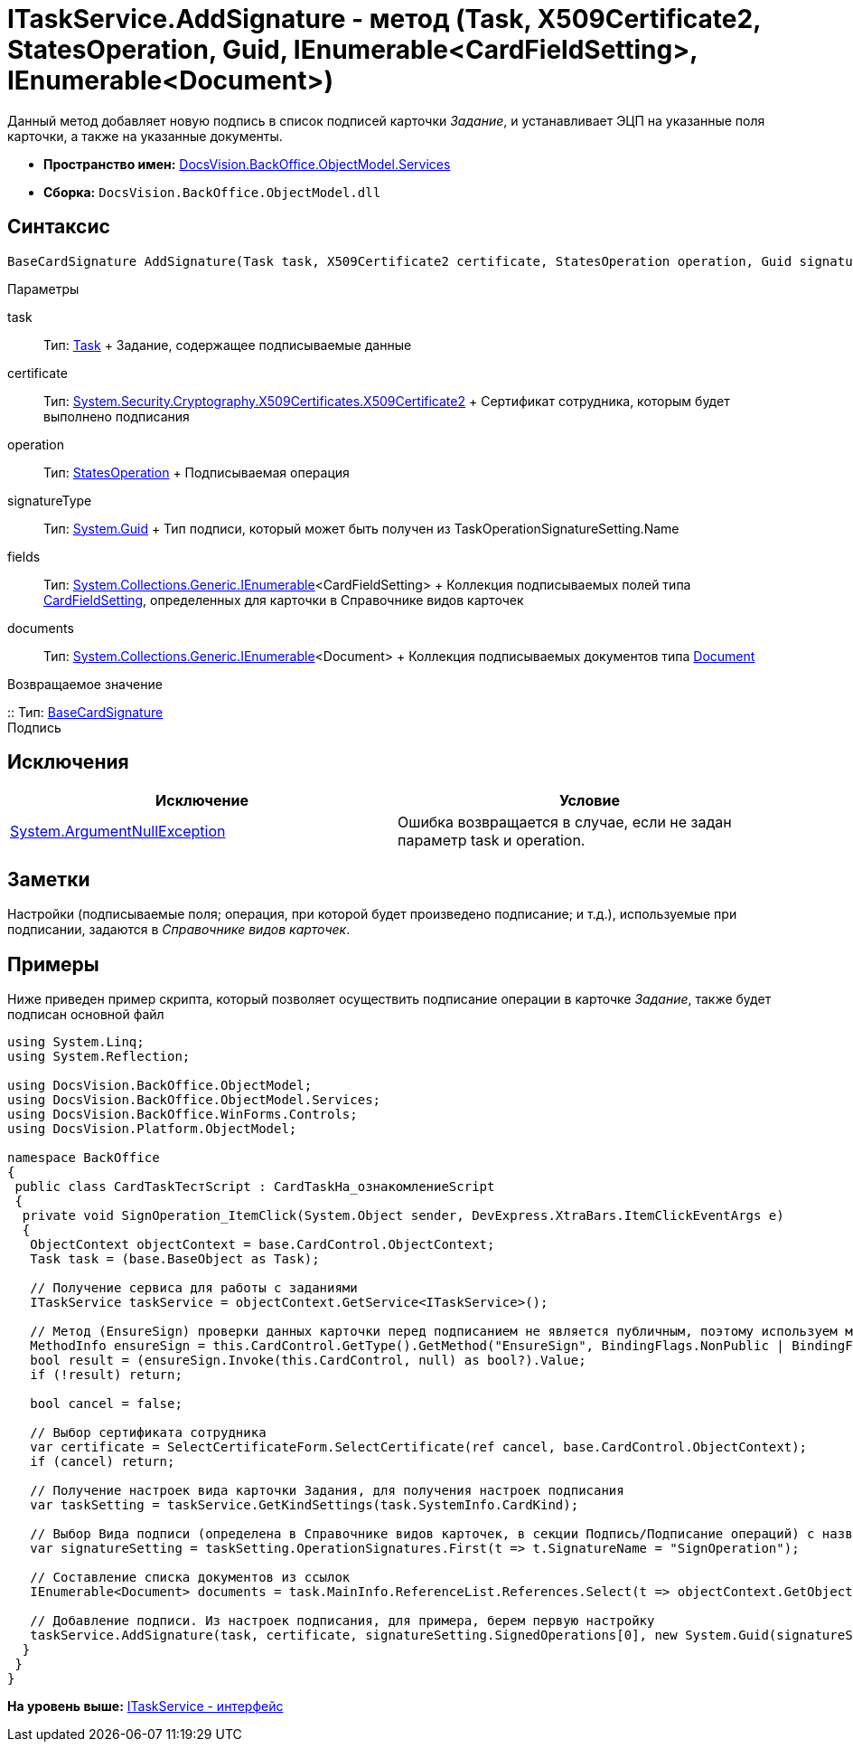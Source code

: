 = ITaskService.AddSignature - метод (Task, X509Certificate2, StatesOperation, Guid, IEnumerable<CardFieldSetting>, IEnumerable<Document>)

Данный метод добавляет новую подпись в список подписей карточки [.dfn .term]_Задание_, и устанавливает ЭЦП на указанные поля карточки, а также на указанные документы.

* [.keyword]*Пространство имен:* xref:Services_NS.adoc[DocsVision.BackOffice.ObjectModel.Services]
* [.keyword]*Сборка:* [.ph .filepath]`DocsVision.BackOffice.ObjectModel.dll`

== Синтаксис

[source,pre,codeblock,language-csharp]
----
BaseCardSignature AddSignature(Task task, X509Certificate2 certificate, StatesOperation operation, Guid signatureType, IEnumerable<CardFieldSetting> fields, IEnumerable<Document> documents)
----

Параметры

task::
  Тип: xref:../Task_CL.adoc[Task]
  +
  Задание, содержащее подписываемые данные
certificate::
  Тип: http://msdn.microsoft.com/ru-ru/library/system.security.cryptography.x509certificates.x509certificate2.aspx[System.Security.Cryptography.X509Certificates.X509Certificate2]
  +
  Сертификат сотрудника, которым будет выполнено подписания
operation::
  Тип: xref:../StatesOperation_CL.adoc[StatesOperation]
  +
  Подписываемая операция
signatureType::
  Тип: http://msdn.microsoft.com/ru-ru/library/system.guid.aspx[System.Guid]
  +
  Тип подписи, который может быть получен из [.keyword .apiname]#TaskOperationSignatureSetting.Name#
fields::
  Тип: http://msdn.microsoft.com/ru-ru/library/9eekhta0.aspx[System.Collections.Generic.IEnumerable]<CardFieldSetting>
  +
  Коллекция подписываемых полей типа xref:Entities/KindSetting/CardFieldSetting_CL.adoc[CardFieldSetting], определенных для карточки в Справочнике видов карточек
documents::
  Тип: http://msdn.microsoft.com/ru-ru/library/9eekhta0.aspx[System.Collections.Generic.IEnumerable]<Document>
  +
  Коллекция подписываемых документов типа xref:../Document_CL.adoc[Document]

Возвращаемое значение

::
  Тип: xref:../BaseCardSignature_CL.adoc[BaseCardSignature]
  +
  Подпись

== Исключения

[cols=",",options="header",]
|===
|Исключение |Условие
|http://msdn.microsoft.com/ru-ru/library/system.argumentnullexception.aspx[System.ArgumentNullException] |Ошибка возвращается в случае, если не задан параметр task и operation.
|===

== Заметки

Настройки (подписываемые поля; операция, при которой будет произведено подписание; и т.д.), используемые при подписании, задаются в [.dfn .term]_Справочнике видов карточек_.

== Примеры

Ниже приведен пример скрипта, который позволяет осуществить подписание операции в карточке [.dfn .term]_Задание_, также будет подписан основной файл

[source,pre,codeblock,language-csharp]
----
using System.Linq;
using System.Reflection;

using DocsVision.BackOffice.ObjectModel;
using DocsVision.BackOffice.ObjectModel.Services;
using DocsVision.BackOffice.WinForms.Controls;
using DocsVision.Platform.ObjectModel;

namespace BackOffice
{
 public class CardTaskТестScript : CardTaskНа_ознакомлениеScript
 {
  private void SignOperation_ItemClick(System.Object sender, DevExpress.XtraBars.ItemClickEventArgs e)
  {
   ObjectContext objectContext = base.CardControl.ObjectContext;
   Task task = (base.BaseObject as Task);

   // Получение сервиса для работы с заданиями
   ITaskService taskService = objectContext.GetService<ITaskService>();

   // Метод (EnsureSign) проверки данных карточки перед подписанием не является публичным, поэтому используем механизм отражения
   MethodInfo ensureSign = this.CardControl.GetType().GetMethod("EnsureSign", BindingFlags.NonPublic | BindingFlags.Instance);
   bool result = (ensureSign.Invoke(this.CardControl, null) as bool?).Value;
   if (!result) return;

   bool cancel = false;

   // Выбор сертификата сотрудника
   var certificate = SelectCertificateForm.SelectCertificate(ref cancel, base.CardControl.ObjectContext);
   if (cancel) return;

   // Получение настроек вида карточки Задания, для получения настроек подписания
   var taskSetting = taskService.GetKindSettings(task.SystemInfo.CardKind);

   // Выбор Вида подписи (определена в Справочнике видов карточек, в секции Подпись/Подписание операций) с названием SignOperation 
   var signatureSetting = taskSetting.OperationSignatures.First(t => t.SignatureName = "SignOperation");
   
   // Составление списка документов из ссылок
   IEnumerable<Document> documents = task.MainInfo.ReferenceList.References.Select(t => objectContext.GetObject<Document>(t.Card));

   // Добавление подписи. Из настроек подписания, для примера, берем первую настройку
   taskService.AddSignature(task, certificate, signatureSetting.SignedOperations[0], new System.Guid(signatureSetting.Name), signatureSetting.Fields, documents);
  }
 }
}
----

*На уровень выше:* xref:../../../../../api/DocsVision/BackOffice/ObjectModel/Services/ITaskService_IN.adoc[ITaskService - интерфейс]
